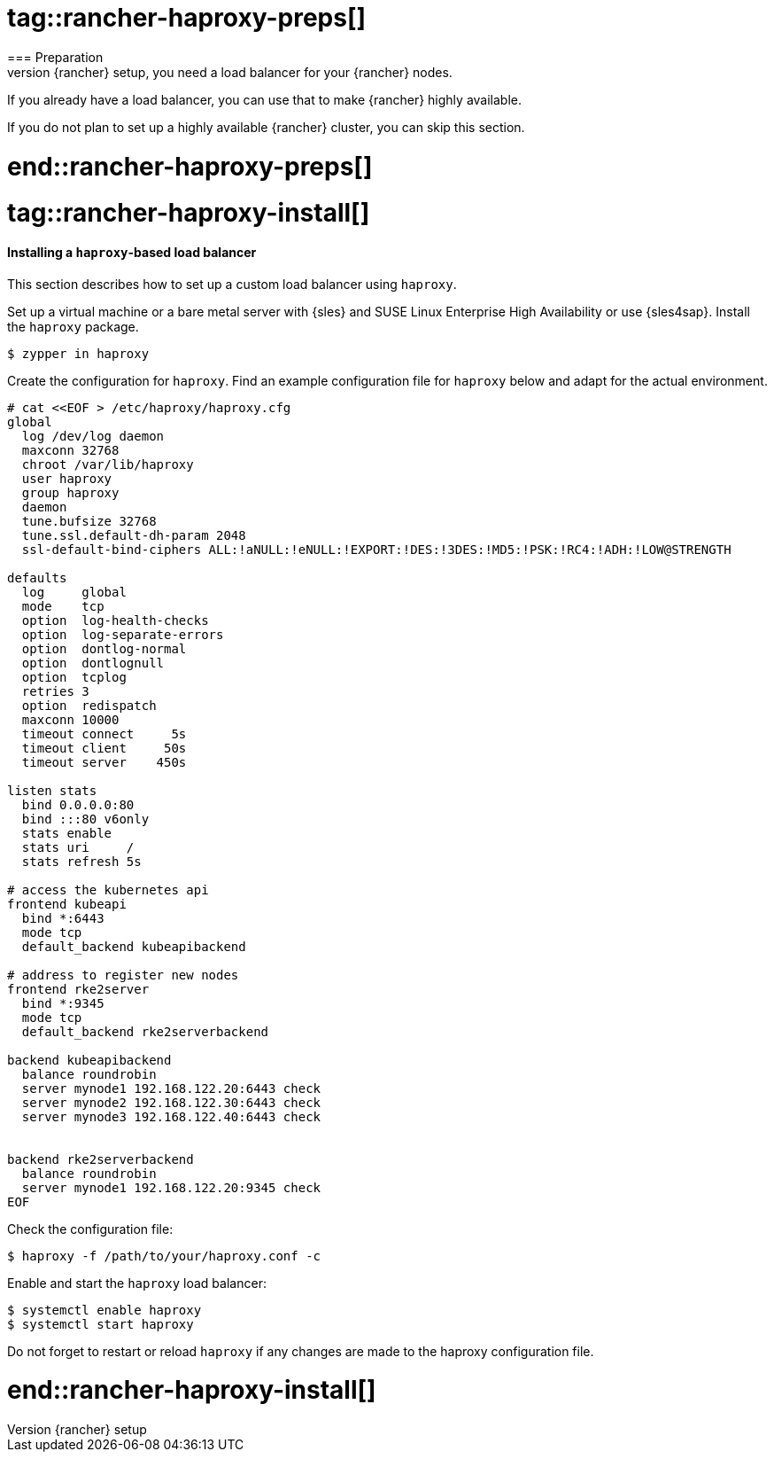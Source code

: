 # tag::rancher-haproxy-preps[]
=== Preparation
To provide a highly available {rancher} setup, you need a load balancer for your {rancher} nodes.
If you already have a load balancer, you can use that to make {rancher} highly available.

If you do not plan to set up a highly available {rancher} cluster, you can skip this section.

# end::rancher-haproxy-preps[]

# tag::rancher-haproxy-install[]

==== Installing a `haproxy`-based load balancer

This section describes how to set up a custom load balancer using `haproxy`.

Set up a virtual machine or a bare metal server with {sles} and SUSE Linux Enterprise High Availability or use {sles4sap}. 
Install the `haproxy` package.

[source, bash]
----
$ zypper in haproxy
----

Create the configuration for `haproxy`.
Find an example configuration file for `haproxy` below and adapt for the actual environment.

ifdef::eic[]
[source, bash]
----
# cat <<EOF > /etc/haproxy/haproxy.cfg 
global
        log /dev/log    local0
        log /dev/log    local1 notice
        chroot /var/lib/haproxy
        # stats socket /run/haproxy/admin.sock mode 660 level admin
        stats timeout 30s
        user haproxy
        group haproxy
        daemon

        # general hardlimit for the process of connections to handle, this is separate to backend/listen
        # Added in 'global' AND 'defaults'!!! - global affects only system limits (ulimit/maxsock) and defaults affects only listen/backend-limits - hez
        maxconn 400000

        # Default SSL material locations
        ca-base /etc/ssl/certs
        crt-base /etc/ssl/private

        tune.ssl.default-dh-param 2048

        # Default ciphers to use on SSL-enabled listening sockets.
        # For more information, see ciphers(1SSL). This list is from:
        #  https://hynek.me/articles/hardening-your-web-servers-ssl-ciphers/
        ssl-default-bind-ciphers ECDH+AESGCM:DH+AESGCM:ECDH+AES256:DH+AES256:ECDH+AES128:DH+AES:ECDH+3DES:DH+3DES:RSA+AESGCM:RSA+AES:RSA+3DES:!aNULL:!MD5:!DSS
        ssl-default-bind-options ssl-min-ver TLSv1.2 no-tls-tickets

defaults
        mode tcp
        log     global
        option  tcplog
        option  redispatch
        option  tcpka
        option  dontlognull
        retries 2
        timeout connect 5s
        timeout client  5s
        timeout server  5s
        timeout tunnel  86400s
        maxconn 400000

listen stats
        bind *:9000
        mode http
        stats hide-version
        stats uri /stats

listen rancher_apiserver
        bind my_lb_address:6443
        option httpchk GET /healthz
        http-check expect status 401
        server mynode1 mynode1.domain.local:6443 check check-ssl verify none
        server mynode2 mynode2.domain.local:6443 check check-ssl verify none
        server mynode3 mynode3.domain.local:6443 check check-ssl verify none
listen rancher_register
        bind my_lb_address:9345
        option httpchk GET /ping
        http-check expect status 200
        server mynode1 mynode1.domain.local:9345 check check-ssl verify none
        server mynode2 mynode2.domain.local:9345 check check-ssl verify none
        server mynode3 mynode3.domain.local:9345 check check-ssl verify none

listen rancher_ingress80
        bind my_lb_address:80
        option httpchk GET /
        http-check expect status 404
        server mynode1 mynode1.domain.local:80 check
        server mynode2 mynode2.domain.local:80 check
        server mynode3 mynode3.domain.local:80 check

listen rancher_ingress443
        bind my_lb_address:443
        option httpchk GET /
        http-check expect status 404
        server mynode1 mynode1.domain.local:443 check check-ssl verify none
        server mynode2 mynode2.domain.local:443 check check-ssl verify none
        server mynode3 mynode3.domain.local:443 check check-ssl verify none
EOF 
----
endif::[]

ifndef::eic[]
[source, bash]
----
# cat <<EOF > /etc/haproxy/haproxy.cfg 
global
  log /dev/log daemon
  maxconn 32768
  chroot /var/lib/haproxy
  user haproxy
  group haproxy
  daemon
  tune.bufsize 32768
  tune.ssl.default-dh-param 2048
  ssl-default-bind-ciphers ALL:!aNULL:!eNULL:!EXPORT:!DES:!3DES:!MD5:!PSK:!RC4:!ADH:!LOW@STRENGTH

defaults
  log     global
  mode    tcp
  option  log-health-checks
  option  log-separate-errors
  option  dontlog-normal
  option  dontlognull
  option  tcplog
  retries 3
  option  redispatch
  maxconn 10000
  timeout connect     5s
  timeout client     50s
  timeout server    450s

listen stats
  bind 0.0.0.0:80
  bind :::80 v6only
  stats enable
  stats uri     /
  stats refresh 5s

# access the kubernetes api
frontend kubeapi
  bind *:6443
  mode tcp
  default_backend kubeapibackend

# address to register new nodes
frontend rke2server
  bind *:9345
  mode tcp
  default_backend rke2serverbackend

backend kubeapibackend
  balance roundrobin
  server mynode1 192.168.122.20:6443 check
  server mynode2 192.168.122.30:6443 check
  server mynode3 192.168.122.40:6443 check


backend rke2serverbackend
  balance roundrobin
  server mynode1 192.168.122.20:9345 check
EOF 
----
endif::[]



Check the configuration file:
[source, bash]
----
$ haproxy -f /path/to/your/haproxy.conf -c
----

Enable and start the `haproxy` load balancer:
----
$ systemctl enable haproxy
$ systemctl start haproxy
----

Do not forget to restart or reload `haproxy` if any changes are made to the haproxy configuration file.

# end::rancher-haproxy-install[]

